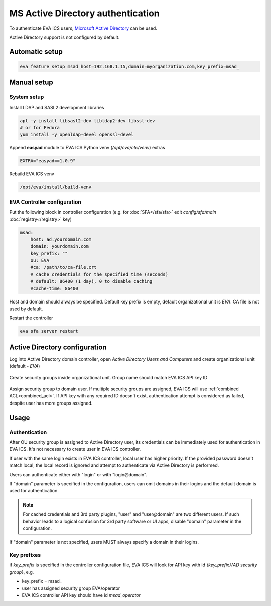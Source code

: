 MS Active Directory authentication
**********************************

To authenticate EVA ICS users, `Microsoft Active Directory
<https://en.wikipedia.org/wiki/Active_Directory>`_ can be used.

Active Directory support is not configured by default.

Automatic setup
===============

.. code:: shell

    eva feature setup msad host=192.168.1.15,domain=myorganization.com,key_prefix=msad_

Manual setup
============

System setup
------------

Install LDAP and SASL2 development libraries

.. code:: shell

    apt -y install libsasl2-dev libldap2-dev libssl-dev
    # or for Fedora
    yum install -y openldap-devel openssl-devel

Append **easyad** module to EVA ICS Python venv (*/opt/eva/etc/venv*) extras

.. code:: ini

    EXTRA="easyad==1.0.9"

Rebuild EVA ICS venv

.. code:: shell

    /opt/eva/install/build-venv

EVA Controller configuration
----------------------------

Put the following block in controller configuration (e.g. for
:doc:`SFA</sfa/sfa>` edit *config/sfa/main* :doc:`registry</registry>` key)

.. code:: yaml

    msad:
        host: ad.yourdomain.com
        domain: yourdomain.com
        key_prefix: ""
        ou: EVA
        #ca: /path/to/ca-file.crt
        # cache credentials for the specified time (seconds)
        # default: 86400 (1 day), 0 to disable caching
        #cache-time: 86400

Host and domain should always be specified. Default key prefix is empty,
default organizational unit is *EVA*. CA file is not used by default.

Restart the controller

.. code:: shell

    eva sfa server restart

Active Directory configuration
==============================

Log into Active Directory domain controller, open *Active Directory Users and
Computers* and create organizational unit (default - *EVA*)

.. figure:: msad_ou.png
    :scale: 70%
    :alt: create AD OU

Create security groups inside organizational unit. Group name should match EVA
ICS API key ID

.. figure:: msad_group.png
    :scale: 70%
    :alt: create AD group

Assign security group to domain user. If multiple security groups are assigned, EVA
ICS will use :ref:`combined ACL<combined_acl>`. If API key with any required ID doesn't
exist, authentication attempt is considered as failed, despite user has more
groups assigned.

Usage
=====

Authentication
--------------

After OU security group is assigned to Active Directory user, its credentials
can be immediately used for authentication in EVA ICS. It's not necessary to
create user in EVA ICS controller.

If user with the same login exists in EVA ICS controller, local user has higher
priority. If the provided password doesn't match local, the local record is
ignored and attempt to authenticate via Active Directory is performed.

Users can authenticate either with "login" or with "login\@domain".

If "domain" parameter is specified in the configuration, users can omit domains
in their logins and the default domain is used for authentication.

.. note::

    For cached credentials and 3rd party plugins, "user" and "user\@domain" are
    two different users. If such behavior leads to a logical confusion for 3rd
    party software or UI apps, disable "domain" parameter in the configuration.

If "domain" parameter is not specified, users MUST always specify a domain in
their logins.

Key prefixes
------------

if *key_prefix* is specified in the controller configuration file, EVA ICS will
look for API key with id *{key_prefix}{AD security group}*, e.g.

* key_prefix = msad\_

* user has assigned security group EVA/operator

* EVA ICS controller API key should have id *msad_operator*
